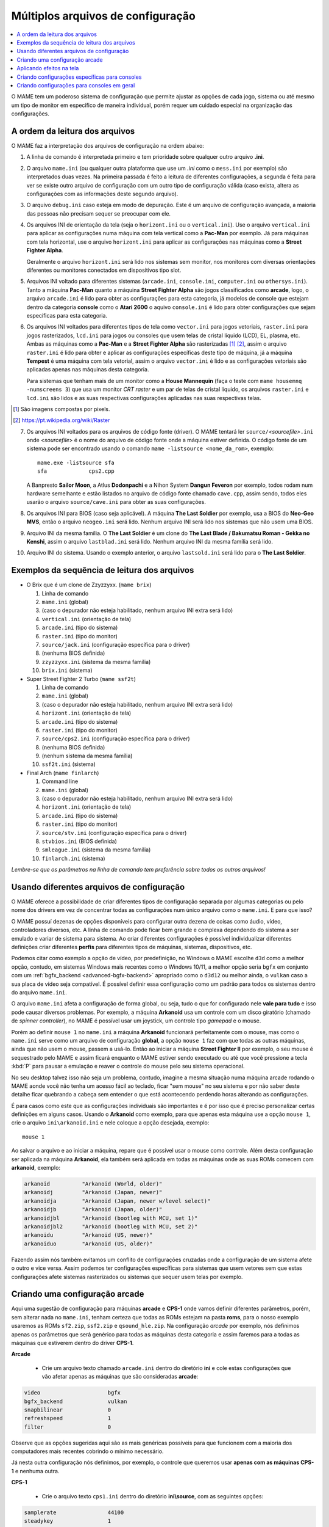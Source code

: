 .. _advanced-multi-CFG:

Múltiplos arquivos de configuração
==================================

.. contents:: :local:

O MAME tem um poderoso sistema de configuração que permite ajustar as
opções de cada jogo, sistema ou até mesmo um tipo de monitor em
específico de maneira individual, porém requer um cuidado especial na
organização das configurações.

.. raw:: latex

	\clearpage

.. _advanced-multi-cfg-ordem-leitura:

A ordem da leitura dos arquivos
-------------------------------

O MAME faz a interpretação dos arquivos de configuração na ordem abaixo:

1. A linha de comando é interpretada primeiro e tem prioridade sobre
   qualquer outro arquivo **.ini**.

.. raw:: html

	<p></p>

2. O arquivo ``mame.ini`` (ou qualquer outra plataforma que use um
   *.ini* como o ``mess.ini`` por exemplo) são interpretados duas vezes.
   Na primeira passada é feito a leitura de diferentes configurações, a
   segunda é feita para ver se existe outro arquivo de configuração com
   um outro tipo de configuração válida (caso exista, altera as
   configurações com as informações deste segundo arquivo).

.. raw:: html

	<p></p>

3. O arquivo ``debug.ini`` caso esteja em modo de depuração. Este é um
   arquivo de configuração avançada, a maioria das pessoas não precisam
   sequer se preocupar com ele.

.. raw:: html

	<p></p>

4. Os arquivos INI de orientação da tela (seja o ``horizont.ini`` ou o
   ``vertical.ini``).
   Use o arquivo ``vertical.ini`` para aplicar as configurações numa
   máquina com tela vertical como a **Pac-Man** por exemplo. Já para
   máquinas com tela horizontal, use o arquivo ``horizont.ini`` para
   aplicar as configurações nas máquinas como a
   **Street Fighter Alpha**.

   Geralmente o arquivo ``horizont.ini`` será lido nos sistemas sem
   monitor, nos monitores com diversas orientações diferentes ou
   monitores conectados em dispositivos tipo slot.

.. raw:: html

	<p></p>

5. Arquivos INI voltado para diferentes sistemas (``arcade.ini``,
   ``console.ini``, ``computer.ini`` ou ``othersys.ini``).
   Tanto a máquina **Pac-Man** quanto a máquina **Street Fighter Alpha**
   são jogos classificados como **arcade**, logo, o arquivo
   ``arcade.ini`` é lido para obter as configurações para esta
   categoria, já modelos de console que estejam dentro da categoria
   **console** como o **Atari 2600** o aquivo ``console.ini`` é lido
   para obter configurações que sejam específicas para esta categoria.

.. raw:: html

	<p></p>

6. Os arquivos INI voltados para diferentes tipos de tela como
   ``vector.ini`` para jogos vetoriais, ``raster.ini`` para jogos
   rasterizados, ``lcd.ini`` para jogos ou consoles que usem telas de
   cristal líquido (LCD), EL, plasma, etc.
   Ambas as máquinas como a **Pac-Man** e a **Street Fighter Alpha** são
   rasterizadas [#raster]_ [#raster2]_, assim o arquivo ``raster.ini`` é lido para
   obter e aplicar as configurações específicas deste tipo de máquina,
   já a máquina **Tempest** é uma máquina com tela vetorial, assim o
   arquivo ``vector.ini`` é lido e as configurações vetoriais são
   aplicadas apenas nas máquinas desta categoria.
   
   Para sistemas que tenham mais de um monitor como a
   **House Mannequin** (faça o teste com ``mame housemnq -numscreens
   3``) que usa um monitor *CRT raster* e um par de telas de cristal
   líquido, os arquivos ``raster.ini`` e ``lcd.ini`` são lidos e as suas
   respectivas configurações aplicadas nas suas
   respectivas telas.

.. [#raster]	São imagens compostas por pixels.
.. [#raster2]	https://pt.wikipedia.org/wiki/Raster

.. raw:: html

	<p></p>

7. Os arquivos INI voltados para os arquivos de código fonte (driver).
   O MAME tentará ler ``source/``\ *<sourcefile>*\ ``.ini`` onde
   <*sourcefile*> é o nome do arquivo de código fonte onde a máquina
   estiver definida. O código fonte de um sistema pode ser encontrado
   usando o comando ``mame -listsource <nome_da_rom>``, exemplo::

	mame.exe -listsource sfa
	sfa             cps2.cpp

   A Banpresto **Sailor Moon**, a Atlus **Dodonpachi** e a Nihon System
   **Dangun Feveron** por exemplo, todos rodam num hardware semelhante e
   estão listados no arquivo de código fonte chamado ``cave.cpp``, assim
   sendo, todos eles usarão o arquivo ``source/cave.ini`` para obter as
   suas configurações.

.. raw:: html

	<p></p>

8. Os arquivos INI para BIOS (caso seja aplicável). A máquina
   **The Last Soldier** por exemplo, usa a BIOS do **Neo-Geo MVS**,
   então o arquivo ``neogeo.ini`` será lido. Nenhum arquivo INI será
   lido nos sistemas que não usem uma BIOS.

.. raw:: html

	<p></p>

9. Arquivo INI da mesma família. O **The Last Soldier** é um clone do
   **The Last Blade / Bakumatsu Roman - Gekka no Kenshi**, assim o arquivo
   ``lastblad.ini`` será lido. Nenhum arquivo INI da mesma família será
   lido.

.. raw:: html

	<p></p>

10. Arquivo INI do sistema. Usando o exemplo anterior, o arquivo
    ``lastsold.ini`` será lido para o **The Last Soldier**.

.. raw:: latex

	\clearpage

.. _advanced-multi-cfg-exemplo-seq:

Exemplos da sequência de leitura dos arquivos
---------------------------------------------

* O Brix que é um clone de Zzyzzyxx. (``mame brix``)

  1. Linha de comando
  2. ``mame.ini`` (global)
  3. (caso o depurador não esteja habilitado, nenhum arquivo INI extra será lido)
  4. ``vertical.ini`` (orientação de tela)
  5. ``arcade.ini`` (tipo do sistema)
  6. ``raster.ini`` (tipo do monitor)
  7. ``source/jack.ini`` (configuração específica para o driver)
  8. (nenhuma BIOS definida)
  9. ``zzyzzyxx.ini`` (sistema da mesma família)
  10. ``brix.ini`` (sistema)

* Super Street Fighter 2 Turbo (``mame ssf2t``)

  1. Linha de comando
  2. ``mame.ini`` (global)
  3. (caso o depurador não esteja habilitado, nenhum arquivo INI extra será lido)
  4. ``horizont.ini`` (orientação de tela)
  5. ``arcade.ini`` (tipo do sistema)
  6. ``raster.ini`` (tipo do monitor)
  7. ``source/cps2.ini`` (configuração específica para o driver)
  8. (nenhuma BIOS definida)
  9. (nenhum sistema da mesma família)
  10. ``ssf2t.ini`` (sistema)

* Final Arch (``mame finlarch``)

  1. Command line
  2. ``mame.ini`` (global)
  3. (caso o depurador não esteja habilitado, nenhum arquivo INI extra será lido)
  4. ``horizont.ini`` (orientação de tela)
  5. ``arcade.ini`` (tipo do sistema)
  6. ``raster.ini`` (tipo do monitor)
  7. ``source/stv.ini`` (configuração específica para o driver)
  8. ``stvbios.ini`` (BIOS definida)
  9. ``smleague.ini`` (sistema da mesma família)
  10. ``finlarch.ini`` (sistema)

*Lembre-se que os parâmetros na linha de comando tem preferência sobre
todos os outros arquivos!*

.. _advanced-multi-cfg-usando:

Usando diferentes arquivos de configuração
------------------------------------------

O MAME oferece a possibilidade de criar diferentes tipos de configuração
separada por algumas categorias ou pelo nome dos drivers em vez de
concentrar todas as configurações num único arquivo como o
``mame.ini``. E para que isso?

O MAME possuí dezenas de opções disponíveis para configurar outra
dezena de coisas como áudio, vídeo, controladores diversos, etc. A linha
de comando pode ficar bem grande e complexa dependendo do sistema a ser
emulado e variar de sistema para sistema. Ao criar diferentes
configurações é possível individualizar diferentes definições criar
diferentes **perfis** para diferentes tipos de máquinas, sistemas,
dispositivos, etc.

Podemos citar como exemplo a opção de vídeo, por predefinição, no
Windows o MAME escolhe ``d3d`` como a melhor opção, contudo, em sistemas
Windows mais recentes como o Windows 10/11, a melhor opção seria
``bgfx`` em conjunto com um :ref:`bgfx_backend <advanced-bgfx-backend>`
apropriado como o ``d3d12`` ou melhor ainda, o ``vulkan`` caso a sua
placa de vídeo seja compatível. É possível definir essa configuração
como um padrão para todos os sistemas dentro do arquivo ``mame.ini``.

O arquivo ``mame.ini`` afeta a configuração de forma global, ou seja,
tudo o que for configurado nele **vale para tudo** e isso pode causar
diversos problemas. Por exemplo, a máquina **Arkanoid** usa um controle
com um disco giratório (chamado de *spinner controller*), no MAME é
possível usar um joystick, um controle tipo *gamepad* e o mouse.

Porém ao definir ``mouse 1`` no ``mame.ini`` a máquina **Arkanoid**
funcionará perfeitamente com o mouse, mas como o ``mame.ini`` serve como
um arquivo de configuração **global**, a opção ``mouse 1`` faz com que
todas as outras máquinas, ainda que não usem o mouse, passem a usá-lo.
Então ao iniciar a máquina **Street Fighter II** por exemplo, o seu
mouse é sequestrado pelo MAME e assim ficará enquanto o MAME estiver
sendo executado ou até que você pressione a tecla :kbd:`P` para pausar a
emulação e reaver o controle do mouse pelo seu sistema operacional.

No seu desktop talvez isso não seja um problema, contudo, imagine a
mesma situação numa máquina arcade rodando o MAME aonde você não tenha
um acesso fácil ao teclado, ficar "sem mouse" no seu sistema e por não
saber deste detalhe ficar quebrando a cabeça sem entender o que está
acontecendo perdendo horas alterando as configurações.

É para casos como este que as configurações individuais são importantes
e é por isso que é preciso personalizar certas definições em alguns
casos. Usando o **Arkanoid** como exemplo, para que apenas esta máquina
use a opção ``mouse 1``, crie o arquivo ``ini\arkanoid.ini`` e nele
coloque a opção desejada, exemplo::

	mouse 1

Ao salvar o arquivo e ao iniciar a máquina, repare que é possível usar o
mouse como controle. Além desta configuração ser aplicada na máquina
**Arkanoid**, ela também será aplicada em todas as máquinas onde as suas
ROMs comecem com **arkanoid**, exemplo:

.. code-block:: shell

    arkanoid          "Arkanoid (World, older)"
    arkanoidj         "Arkanoid (Japan, newer)"
    arkanoidja        "Arkanoid (Japan, newer w/level select)"
    arkanoidjb        "Arkanoid (Japan, older)"
    arkanoidjbl       "Arkanoid (bootleg with MCU, set 1)"
    arkanoidjbl2      "Arkanoid (bootleg with MCU, set 2)"
    arkanoidu         "Arkanoid (US, newer)"
    arkanoiduo        "Arkanoid (US, older)"

Fazendo assim nós também evitamos um conflito de configurações cruzadas
onde a configuração de um sistema afete o outro e vice versa. Assim
podemos ter configurações específicas para sistemas que usem vetores sem
que estas configurações afete sistemas rasterizados ou sistemas que
sequer usem telas por exemplo.

Criando uma configuração arcade
-------------------------------

Aqui uma sugestão de configuração para máquinas **arcade** e **CPS-1**
onde vamos definir diferentes parâmetros, porém, sem alterar nada no
``mame.ini``, tenham certeza que todas as ROMs estejam na pasta
**roms**, para o nosso exemplo usaremos as ROMs ``sf2.zip``,
``ssf2.zip`` e ``qsound_hle.zip``. Na configuração *arcade* por exemplo,
nós definimos apenas os parâmetros que será genérico para todas as
máquinas desta categoria e assim faremos para a todas as máquinas que
estiverem dentro do driver **CPS-1**.

**Arcade**

	* Crie um arquivo texto chamado ``arcade.ini`` dentro do diretório
	  **ini** e cole estas configurações que vão afetar apenas as
	  máquinas que são consideradas **arcade**:

.. code-block:: shell

    video                     bgfx
    bgfx_backend              vulkan
    snapbilinear              0
    refreshspeed              1
    filter                    0


Observe que as opções sugeridas aqui são as mais genéricas possíveis
para que funcionem com a maioria dos computadores mais recentes cobrindo
o mínimo necessário.

Já nesta outra configuração nós definimos, por exemplo, o controle que
queremos usar **apenas com as máquinas CPS-1** e nenhuma outra.

**CPS-1**

	* Crie o arquivo texto ``cps1.ini`` dentro do diretório
	  **ini\\source**, com as seguintes opções:

.. code-block:: shell

    samplerate                44100
    steadykey                 1
    ctrlr                     6-botoes
    window                    1

Para que a opção **6-botoes** funcione é necessário criar uma
configuração para o controle que estiver usando e salvá-la como
**6-botoes.cfg** no diretório **ctrl**, veja mais detalhes em
:ref:`advanced-tricks-mais-de-um-botão`.

Inicie a máquina **Street Fighter II: The World Warrior** (``mame sf2``)
e repare que mesmo sem alterar o ``mame.ini`` ela inicia numa janela em
vez de tela inteira e o mapeamento dos nossos botões está de acordo com
o que configuramos.

Agora se iniciarmos a máquina **Super Street Fighter II: The New
Challengers** (``mame ssf2``) repare que a emulação começa em **tela
inteira** e o mapeamento dos botões está diferente do que foi
configurado.
Isso acontece porque a máquina pertence a um driver diferente da
**CPS-1**, ela usa o driver para **CPS-2**. Para aplicar as mesmas
configurações para as máquinas do driver **CPS-2**, vá até a pasta
**ini**, copie e cole o arquivo ``cps1.ini``, depois renomeie o arquivo
colado como ``cps2.ini``. Agora ao repetir o teste, a máquina começa
numa janela e com os botões configurados.

Aplicando efeitos na tela
-------------------------

Jogos como **Street Fighter** e tantos outros na época utilizavam
**raster graphics**, onde a imagem na tela é formada por pixels,
no Brasil estes gráficos são também conhecidos como mapa de bits ou
bitmap. Diferente de hoje, as imagens eram desenhadas em linhas de
escaneamento para formar uma imagem nas antigas tela de tubo de raios
catódicos ou CRT. Tal efeito assim como seus defeitos, podem ser
reproduzidas. Abordaremos aqui apenas a configuração básica porém o
assunto já foi abordado nos capítulos sobre
:ref:`BGFX <advanced-bgfx>`, :ref:`GLSL <advanced-glsl>` e
:ref:`HLSL <advanced-hlsl>`.

Para aplicar um simples efeito de scanlines em máquinas com **raster
graphics**, crie o arquivo ``raster.ini`` dentro do diretório **ini**:

.. code-block:: shell

	prescale                  3
	effect                    scanlines

Agora ao rodar a máquina **Street Fighter II: The World Warrior**
(``mame sf2``) note que há algumas linhas na tela, outros efeitos podem
ser baixados do `MameWorld <https://www.mameworld.info/ubbthreads/showflat.php?Cat=&Number=92158&page=0>`_.
Apesar dos efeitos de sobreposição darem apenas uma aparência muito
simplificada de uma tela CRT, a sua vantagem é consumir poucos
recursos, porém há muito tempo que não se utiliza mais a opção
``effect`` já que nos dias de hoje há opções mais modernas. Para quem
tem um hardware um pouco mais sofisticado, use a simulação as opções do
BGFX, GLSL e HLSL.

Baixe os shaders GLSL do
`mameau <https://www.mameau.com/linux/mame-glsl-shaders-setup/>`_,
extraia o diretório **osd** no diretório raiz do MAME e experimente esta
configuração no seu arquivo ``ini\raster.ini``:

**raster.ini**

.. code-block:: shell

	filter                  0
	gl_glsl                 1
	gl_glsl_filter          1
	glsl_shader_mame0       osd\shader\glsl_plain
	glsl_shader_mame1       osd\CRT-geom

Rode novamente a máquina **Street Fighter II: The World Warrior** e
repare que a tela já possuí curvatura, linhas de escaneamento,
distorções e outras características semelhantes a uma tela CRT,
incluindo os seus defeitos.

Particularmente prefiro apenas manter as características das linhas de
escaneamento do CRT sem os defeitos, as distorções, a saturação, nada.
Gosto de usar o
`pix <http://www.mediafire.com/file/6o3m5vttxtdh7o8/pix.zip>`_ que é um
filtro que evita distorções de pixels (integer scaling) quando você
aumenta a resolução da tela junto com o efeito
`ApertureMRES <https://www.mameworld.info/ubbthreads/showflat.php?Cat=&Number=92158&page=0>`_:

**Minha Configuração**

.. code-block:: shell

	filter                  1
	gl_glsl                 1
	gl_glsl_filter          1
	glsl_shader_mame0       glsl\pix\pixellate
	effect                  ApertureMRES

Repare que ao usar o arquivo ``raster.ini`` para armazenar as
configurações dos efeitos da tela, ela também será aplicada em qualquer
outra máquina que seja definida como "raster" como consoles de
video-game, computadores pessoais, etc. Então prefira salvar tais
configurações dentro do arquivo ``arcade.ini``.

Criando configurações específicas para consoles
-----------------------------------------------

Da mesma maneira que estas configurações funcionam com arcades é
possível também fazer o mesmo para consoles como o
**Sega Genesis/Mega Drive**, **Super Nintendo** dentre outros, aqui
alguns exemplos.

**Sega Genesis / Mega Drive**

	* Crie um arquivo ``megadriv.ini`` dentro do diretório
	  **ini\\source** com as seguintes opções:

.. code-block:: shell

    romapath                  mame_rom_dir;caminho_completo_roms
    samplerate                32000
    ctrlr                     megadrive

**Super Nintendo**

	* Crie um arquivo ``snes.ini`` dentro do diretório **ini\\source**
	  com as seguintes opções:

.. code-block:: shell

    romapath                  mame_rom_dir;caminho_completo_roms
    samplerate                32000
    ctrlr                     snes

**Neo Geo**

	* Crie o arquivo ``neogeo.ini`` dentro do diretório **ini\\source**
	  com as seguintes opções:

.. code-block:: shell

    romapath                  mame_rom_dir;caminho_completo_roms
    bios                      unibios40
    ctrlr                     neogeo
    filter                    1
    prescale                  2
    keepaspect                1

Criando configurações para consoles em geral
--------------------------------------------

Da mesma maneira que é possível personalizar a configuração individual
de cada console, também é possível usar 1 arquivo para configurar todas
as máquinas classificadas como console.

**Consoles em geral**

	* Crie o arquivo ``consoles.ini`` dentro do diretório **ini** com as
	  seguintes opções:

.. code-block:: shell

	video                   opengl
	snapbilinear            0
	audio_latency           2
	refreshspeed            1
	filter                  1
	gl_glsl                 1
	gl_glsl_filter          1
	glsl_shader_mame0       osd\shader\glsl_plain
	glsl_shader_mame1       osd\CRT-geom

Nesta configuração nós aplicamos os efeitos de tela em qualquer máquina
definida como **console** e ainda mantemos as configurações individuais
criadas anteriormente, assim nós mantemos as configurações do mapeamento
dos botões do controle por exemplo.

O céu é o limite, na internet é possível encontrar muito mais shaders
como o `MAME-PSGS <https://github.com/mgzme/MAME-PSGS>`_,
`crt-easymode-halation <https://www.reddit.com/r/MAME/comments/8budfa/port_of_crteasymodehalation_shader_for_mame/>`_
e assim por diante.

Apesar de não abordar todas as possibilidades de configurações possíveis
esperamos que estes exemplos sejam suficientes para lhe ajudar a
configurar o MAME de maneira mais eficiente para cada sistema sem ficar
limitado apenas ao arquivo ``mame.ini``.
